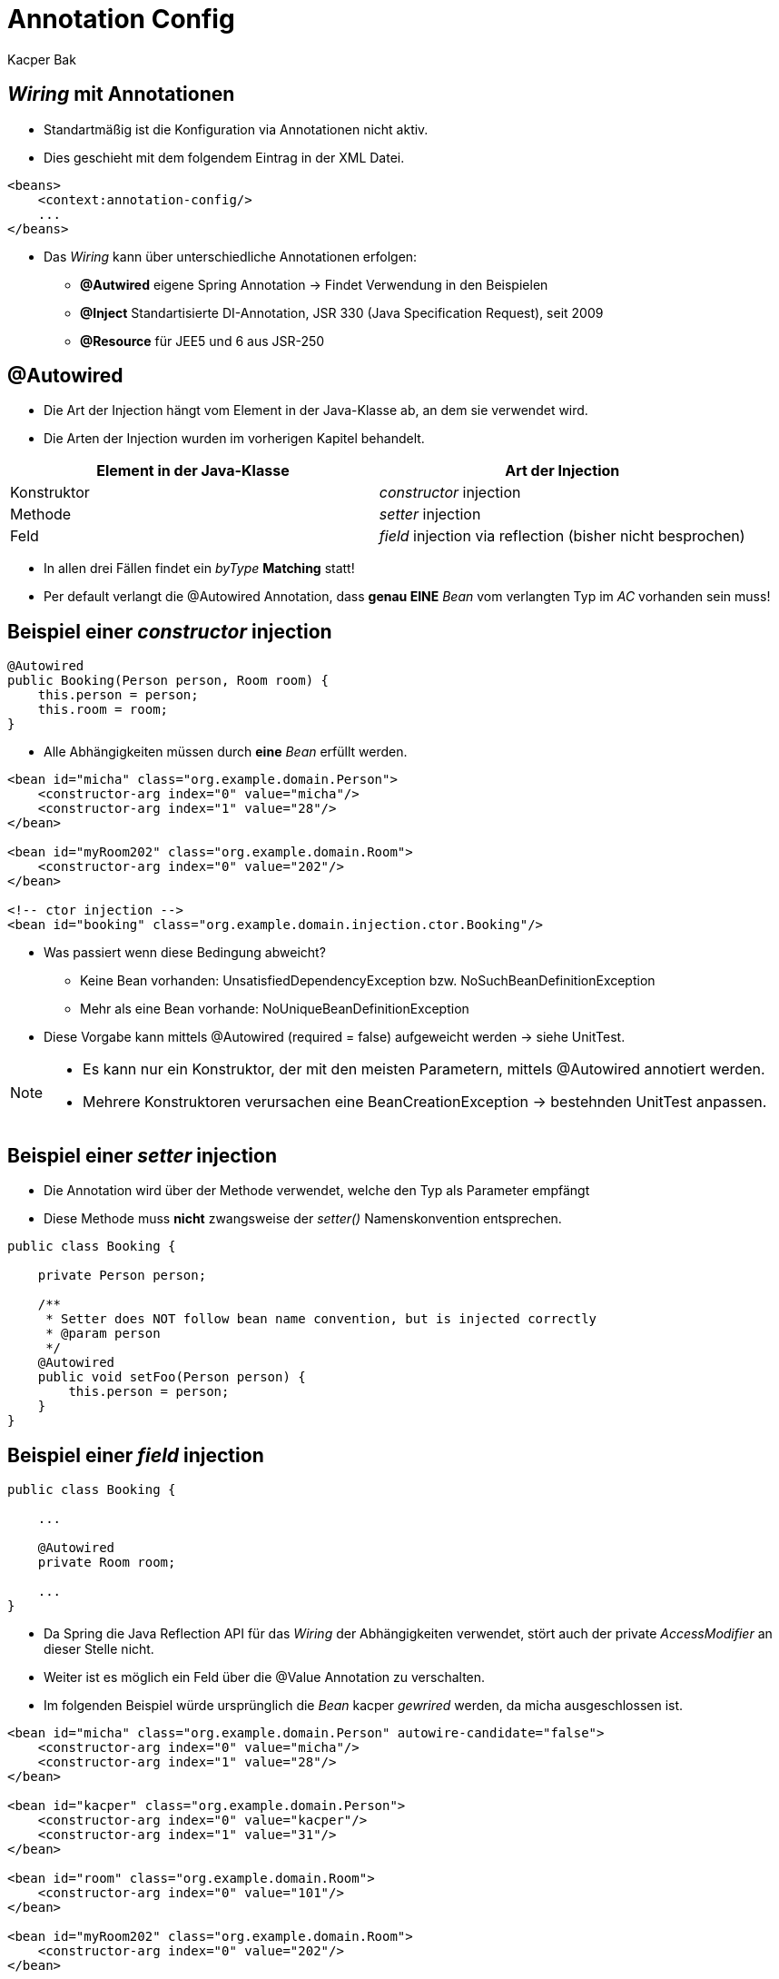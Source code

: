 = Annotation Config
:author: Kacper Bak
:imagesdir: ../../../images

== _Wiring_ mit Annotationen

* Standartmäßig ist die Konfiguration via Annotationen nicht aktiv.
* Dies geschieht mit dem folgendem Eintrag in der XML Datei.

....
<beans>
    <context:annotation-config/>
    ...
</beans>
....

* Das _Wiring_ kann über unterschiedliche Annotationen erfolgen:
** *@Autwired* eigene Spring Annotation -> Findet Verwendung in den Beispielen
** *@Inject* Standartisierte DI-Annotation, JSR 330 (Java Specification Request), seit 2009
** *@Resource* für JEE5 und 6 aus JSR-250

== @Autowired
* Die Art der Injection hängt vom Element in der Java-Klasse ab, an dem sie verwendet wird.
* Die Arten der Injection wurden im vorherigen Kapitel behandelt.

[cols="1,1" options="header"]
|===

|Element in der Java-Klasse
|Art der Injection

|Konstruktor
|_constructor_ injection

|Methode
|_setter_ injection

|Feld
|_field_ injection via reflection (bisher nicht besprochen)

|===

* In allen drei Fällen findet ein _byType_ *Matching* statt!
* Per default verlangt die @Autowired Annotation, dass *genau EINE* _Bean_ vom verlangten Typ im _AC_ vorhanden sein muss!

== Beispiel einer _constructor_ injection
....
@Autowired
public Booking(Person person, Room room) {
    this.person = person;
    this.room = room;
}
....
* Alle Abhängigkeiten müssen durch *eine* _Bean_ erfüllt werden.

....
<bean id="micha" class="org.example.domain.Person">
    <constructor-arg index="0" value="micha"/>
    <constructor-arg index="1" value="28"/>
</bean>

<bean id="myRoom202" class="org.example.domain.Room">
    <constructor-arg index="0" value="202"/>
</bean>

<!-- ctor injection -->
<bean id="booking" class="org.example.domain.injection.ctor.Booking"/>
....

* Was passiert wenn diese Bedingung abweicht?
** Keine Bean vorhanden: +UnsatisfiedDependencyException+ bzw. +NoSuchBeanDefinitionException+
** Mehr als eine Bean vorhande: +NoUniqueBeanDefinitionException+
* Diese Vorgabe kann mittels +@Autowired (required = false)+ aufgeweicht werden -> siehe UnitTest.

[NOTE]
====
* Es kann nur ein Konstruktor, der mit den meisten Parametern, mittels +@Autowired+ annotiert werden.
* Mehrere Konstruktoren verursachen eine +BeanCreationException+ -> bestehnden UnitTest anpassen.
====

== Beispiel einer _setter_ injection

* Die Annotation wird über der Methode verwendet, welche den Typ als Parameter empfängt
* Diese Methode muss *nicht* zwangsweise der _setter()_ Namenskonvention entsprechen.

....
public class Booking {

    private Person person;

    /**
     * Setter does NOT follow bean name convention, but is injected correctly
     * @param person
     */
    @Autowired
    public void setFoo(Person person) {
        this.person = person;
    }
}
....

== Beispiel einer _field_ injection

....
public class Booking {

    ...

    @Autowired
    private Room room;

    ...
}
....

* Da Spring die Java Reflection API für das _Wiring_ der Abhängigkeiten verwendet, stört auch der +private+ _AccessModifier_ an dieser Stelle nicht.
* Weiter ist es möglich ein Feld über die @Value Annotation zu verschalten.
* Im folgenden Beispiel würde ursprünglich die _Bean_ +kacper+ _gewrired_ werden, da +micha+ ausgeschlossen ist.

....
<bean id="micha" class="org.example.domain.Person" autowire-candidate="false">
    <constructor-arg index="0" value="micha"/>
    <constructor-arg index="1" value="28"/>
</bean>

<bean id="kacper" class="org.example.domain.Person">
    <constructor-arg index="0" value="kacper"/>
    <constructor-arg index="1" value="31"/>
</bean>

<bean id="room" class="org.example.domain.Room">
    <constructor-arg index="0" value="101"/>
</bean>

<bean id="myRoom202" class="org.example.domain.Room">
    <constructor-arg index="0" value="202"/>
</bean>

<!-- field injection -->
<bean id="booking" class="org.example.domain.injection.field.Booking"/>
....

* Jedoch kann mittels SpEL (Spring Expression Language) und der *@Value* Annotation auf bestehende _Beans_ direkt zugegriffen werden.
* SpEL sprengt den Umfang des Workshop's. Kann aber dazu verwendet werden um in den Prozess der Beanerstellung einzugreifen.

....

public class Booking {

    @Value("#{micha}")
    private Person person;

    @Autowired
    private Room room;

    ...
}
....

* Weiter kann die *@Value* Annotation mit einem +<context:property-placeholder location="org/example/Booking.properties"/>+ kombiniert werden um das Feld mittels eines Files zu konfigurieren.
* In diesem File sucht Spring in dem Fall nach dem Key +bookingDate+.
* Beispiel -> siehe UnitTest

....
public class Booking {

    @Value("#{micha}")
    private Person person;

    @Autowired
    private Room room;

    @Value("${bookingDate}")
    private String bookinDate;

    ...
}
....

== Bestehendes Problem: *ByType* -> Genau eine _Bean_

* Wie wir bereits wissen, wirft Spring eine +NoUniqueBeanDefinitionException+ sobal mehr eine qualifizierte _Bean_ zur Auswahl steht.
* Aus diesem Grund muss eine Eingrenzung erfolgen.
* Die stärkste Form davon ist die Referenzierung über die _BeanName/Id_
* Dafür wird die *@Qualifier* Annotation verwendet.






* Je nachdem ob die Annotation an einem Feld, einer Methode oder einem Konstruktor verwendet wird findet eine





